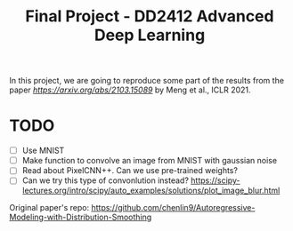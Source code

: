 #+TITLE: Final Project - DD2412 Advanced Deep Learning

In this project, we are going to reproduce some part of the results from the paper [[Improved Autoregressive Modeling with Distribution Smoothing][https://arxiv.org/abs/2103.15089]] by Meng et al., ICLR 2021.

* TODO
- [ ] Use MNIST
- [ ] Make function to convolve an image from MNIST with gaussian noise
- [ ] Read about PixelCNN++. Can we use pre-trained weights?
- [ ] Can we try this type of convonlution instead? https://scipy-lectures.org/intro/scipy/auto_examples/solutions/plot_image_blur.html

Original paper's repo: https://github.com/chenlin9/Autoregressive-Modeling-with-Distribution-Smoothing

